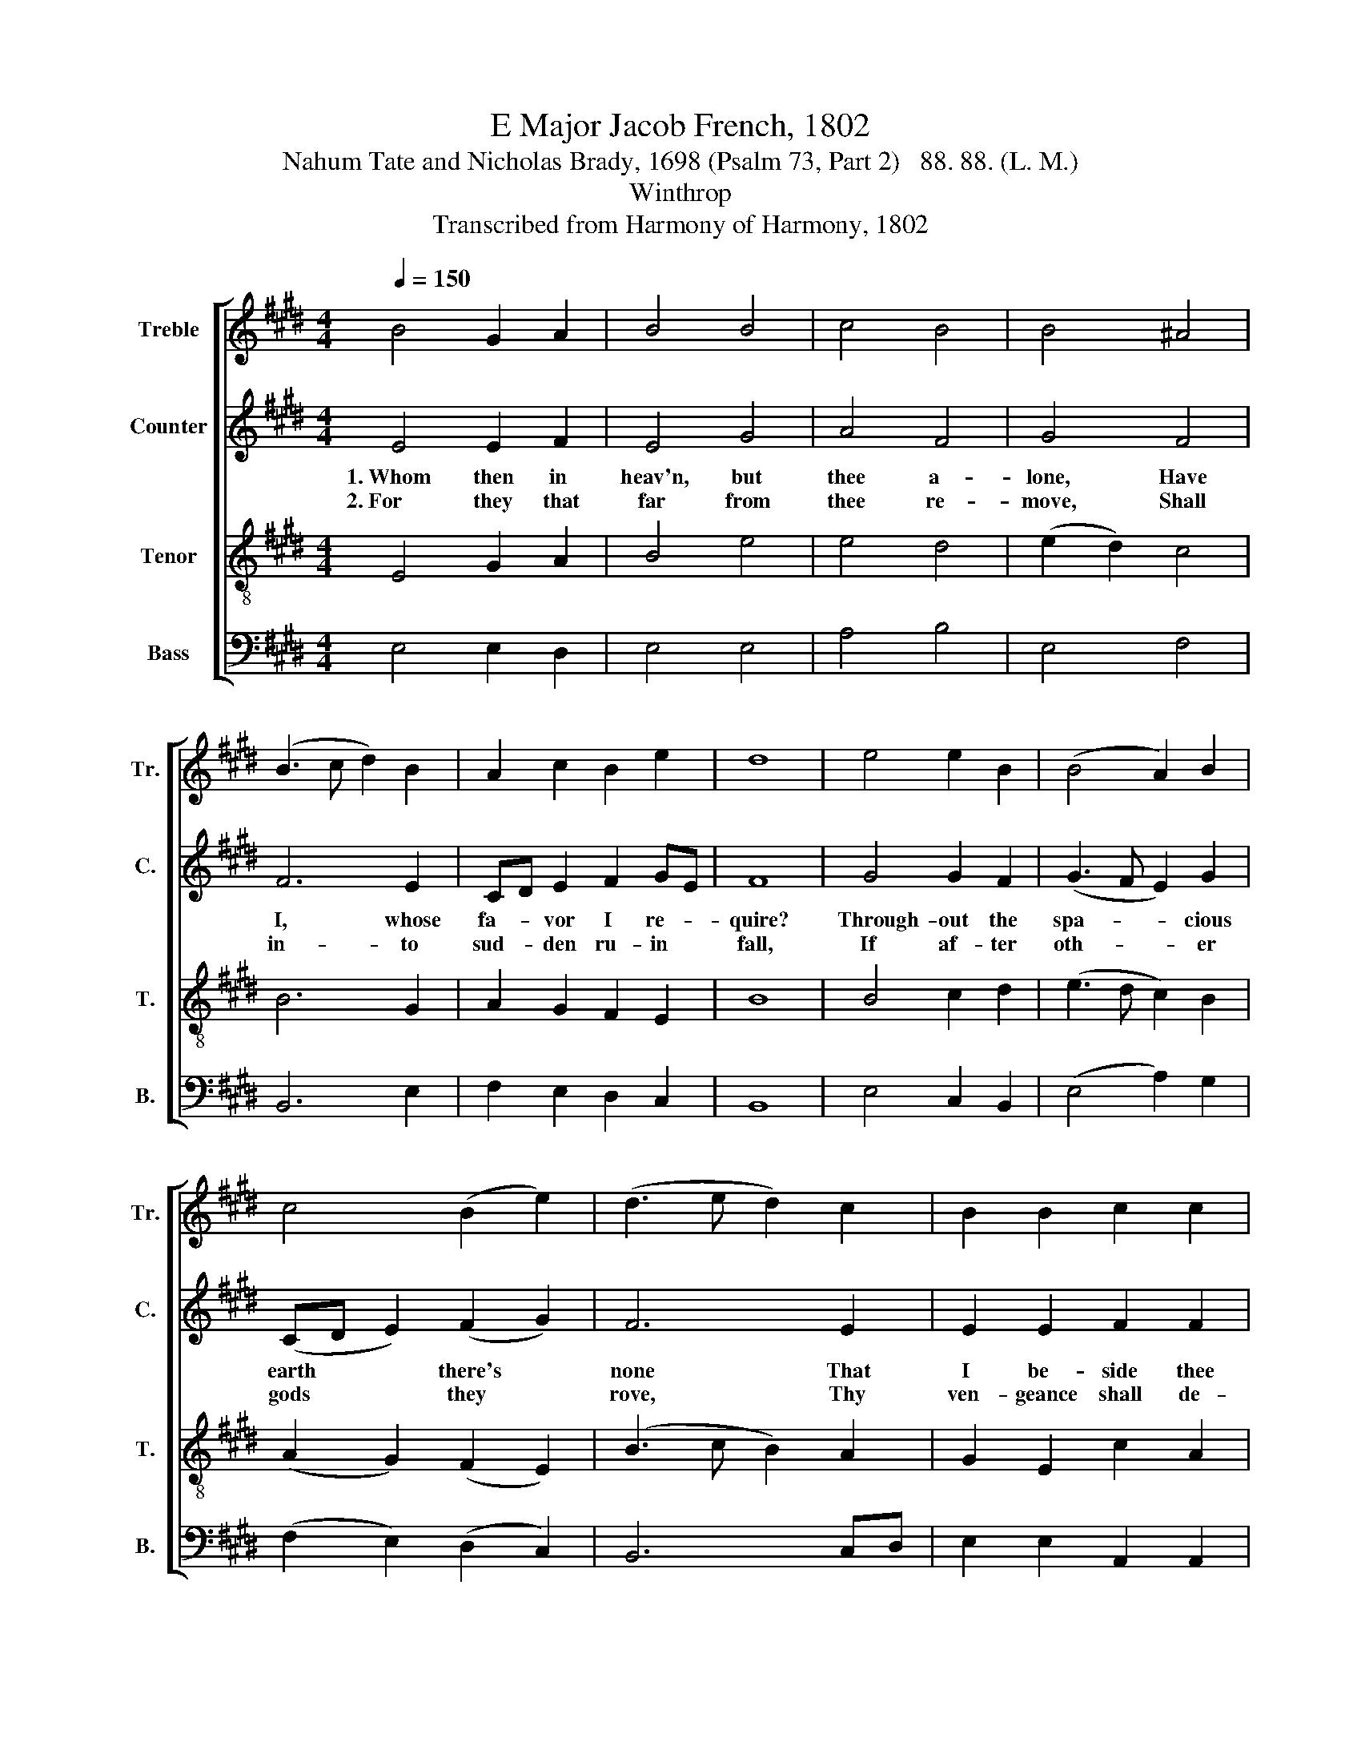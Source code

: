 X:1
T:E Major Jacob French, 1802
T:Nahum Tate and Nicholas Brady, 1698 (Psalm 73, Part 2)   88. 88. (L. M.)
T:Winthrop
T:Transcribed from Harmony of Harmony, 1802
%%score [ 1 2 3 4 ]
L:1/8
Q:1/4=150
M:4/4
K:E
V:1 treble nm="Treble" snm="Tr."
V:2 treble nm="Counter" snm="C."
V:3 treble-8 nm="Tenor" snm="T."
V:4 bass nm="Bass" snm="B."
V:1
 B4 G2 A2 | B4 B4 | c4 B4 | B4 ^A4 | (B3 c d2) B2 | A2 c2 B2 e2 | d8 | e4 e2 B2 | (B4 A2) B2 | %9
w: |||||||||
w: |||||||||
 c4 (B2 e2) | (d3 e d2) c2 | B2 B2 c2 c2 | B4 B4 | B8 | z4 B4 | B6 e2 | d4 (e2 d2) | c6 B2 | %18
w: |||||1.~My.|trem- bling|flesh and *|a- ching|
w: |||||2.~But|as for|me, 'tis *|good and|
 B6 B2 | B2 B2 B2 cd | (eg fd e2) d2 | e4 e4 | B2 B2 B2 ed | c2 B2 B2 B2 | c2 B2 c2 c2 | %25
w: heart *|||||||
w: just *|||||||
 B2 B2 B4- | B4 B4 | G2 E2 B2 G2 | e2 B2 B2 B2 | B2 A2 G2 c2 | B4 B4 | B8 |] %32
w: |* 1.~And|my e- ter- nal|por- tion be, And|my e- ter- nal|por- tion|be.|
w: |* 2.~And|will his won- drous|works de- clare, And|will his won- drous|works de-|clare.|
V:2
 E4 E2 F2 | E4 G4 | A4 F4 | G4 F4 | F6 E2 | CD E2 F2 GE | F8 | G4 G2 F2 | (G3 F E2) G2 | %9
w: 1.~Whom then in|heav'n, but|thee a-|lone, Have|I, whose|fa- * vor I re- *|quire?|Through- out the|spa- * * cious|
w: 2.~For they that|far from|thee re-|move, Shall|in- to|sud- * den ru- in *|fall,|If af- ter|oth- * * er|
 (CD E2) (F2 G2) | F6 E2 | E2 E2 F2 F2 | E4 E4 | E8 | z8 | z4 E4 | F2 F2 G2 B2 | A6 F2 | G6 G2 | %19
w: earth * * there's *|none That|I be- side thee|can de-|sire.||My|trem- bling flesh and|a- ching|heart May|
w: gods * * they *|rove, Thy|ven- geance shall de-|stroy them|all.||But|as for me, 'tis|good and|just, That|
 B2 G2 F2 F2 | (E2 F2 G2) F2 | G4 G4 | G2 G2 F2 E2 | A2 F2 G2 F2 | EF G2 A2 G2 | F2 F2 G4- | %26
w: of- ten fail to|suc- * * cor|me, But|God shall in- ward|strength im- part, And|my * e- ter- nal|por- tion be,~|
w: I should still to|God * * re-|pair. In|him I al- ways|put my trust, And|will * his won- drous|works de- clare,~|
 G4 z4 | z4 G4 | G2 E2 F2 F2 | (G2 F2 E2 F2 | E4) F4 | G8 |] %32
w: _|And|my e- ter- nal|por- * * *|* tion|be.|
w: _|And|will his won- drous|works~ _ _ _|_ de-|clare.|
V:3
 E4 G2 A2 | B4 e4 | e4 d4 | (e2 d2) c4 | B6 G2 | A2 G2 F2 E2 | B8 | B4 c2 d2 | (e3 d c2) B2 | %9
w: |||||||||
w: |||||||||
 (A2 G2) (F2 E2) | (B3 c B2) A2 | G2 E2 c2 A2 | G4 F4 | E8 | z4 E4 | GAGFGF GA | B4 B4 | %17
w: |||||1.~My|trem- * * * * * bling *|flesh and|
w: |||||2.~But|as * * * * * for *|me, 'tis|
 (e>fed e2) d2 | e6 e2 | f2 e2 d2 c2 | B2 A2 B4- | B4 B4 | e2 e2 d2 B2 | e2 d2 e2 d2 | %24
w: a- * * * * ching|heart *||||||
w: good * * * * and|just *||||||
 cd e2 f2 e2 | d2 d2 e4- | e4 z4 | B4 G2 B2 | (E3 G F3 B | ed c2 B2) A2 | G4 F4 | E8 |] %32
w: |||1.~And my e-|ter- * * *|* * * * nal|por- tion|be.|
w: |||2.~And will his|won- * * *|* * * * drous|works de-|clare.|
V:4
 E,4 E,2 D,2 | E,4 E,4 | A,4 B,4 | E,4 F,4 | B,,6 E,2 | F,2 E,2 D,2 C,2 | B,,8 | E,4 C,2 B,,2 | %8
w: ||||||||
w: ||||||||
 (E,4 A,2) G,2 | (F,2 E,2) (D,2 C,2) | B,,6 C,D, | E,2 E,2 A,,2 A,,2 | B,,4 B,,4 | E,8 | z4 E,4 | %15
w: ||||||1.~My|
w: ||||||2.~But|
 E,F,E,D,E,D, C,2 | B,,4 (3(E,2 F,2 G,2) | A,6 B,2 | E,6 E,2 | B,2 E,2 B,2 A,2 | %20
w: trem- * * * * * bling|flesh and * *|a- ching|heart *||
w: as * * * * * for|me, 'tis * *|good and|just *||
 (G,2 F,2 E,2) B,,2 | E,4 E,4 | E,2 E,2 B,2 G,2 | A,2 B,2 E,2 B,2 | A,2 G,2 F,2 E,2 | %25
w: |||||
w: |||||
 B,,2 B,,2 E,4- | E,4 z4 | z8 | E,4 B,,2 B,,2 | (E,2 F,2 G,2) A,2 | B,4 B,,4 | E,8 |] %32
w: |||1.~And my e-|ter- * * nal|por- tion|be.|
w: |||2.~And will his|won- * * drous|works de-|clare.|

